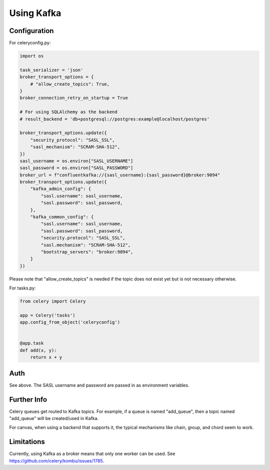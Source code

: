 .. _broker-kafka:

=============
 Using Kafka
=============

.. _broker-Kafka-installation:

Configuration
=============

For celeryconfig.py:

.. code-block:: python

    import os

    task_serializer = 'json'
    broker_transport_options = {
        # "allow_create_topics": True,
    }
    broker_connection_retry_on_startup = True

    # For using SQLAlchemy as the backend
    # result_backend = 'db+postgresql://postgres:example@localhost/postgres'

    broker_transport_options.update({
        "security_protocol": "SASL_SSL",
        "sasl_mechanism": "SCRAM-SHA-512",
    })
    sasl_username = os.environ["SASL_USERNAME"]
    sasl_password = os.environ["SASL_PASSWORD"]
    broker_url = f"confluentkafka://{sasl_username}:{sasl_password}@broker:9094"
    broker_transport_options.update({
        "kafka_admin_config": {
            "sasl.username": sasl_username,
            "sasl.password": sasl_password,
        },
        "kafka_common_config": {
            "sasl.username": sasl_username,
            "sasl.password": sasl_password,
            "security.protocol": "SASL_SSL",
            "sasl.mechanism": "SCRAM-SHA-512",
            "bootstrap_servers": "broker:9094",
        }
    })
    
Please note that "allow_create_topics" is needed if the topic does not exist
yet but is not necessary otherwise.

For tasks.py:

.. code-block:: python

    from celery import Celery

    app = Celery('tasks')
    app.config_from_object('celeryconfig')


    @app.task
    def add(x, y):
        return x + y

Auth
====

See above. The SASL username and password are passed in as environment variables.

Further Info
============

Celery queues get routed to Kafka topics. For example, if a queue is named "add_queue",
then a topic named "add_queue" will be created/used in Kafka.

For canvas, when using a backend that supports it, the typical mechanisms like
chain, group, and chord seem to work.


Limitations
===========

Currently, using Kafka as a broker means that only one worker can be used.
See https://github.com/celery/kombu/issues/1785.
